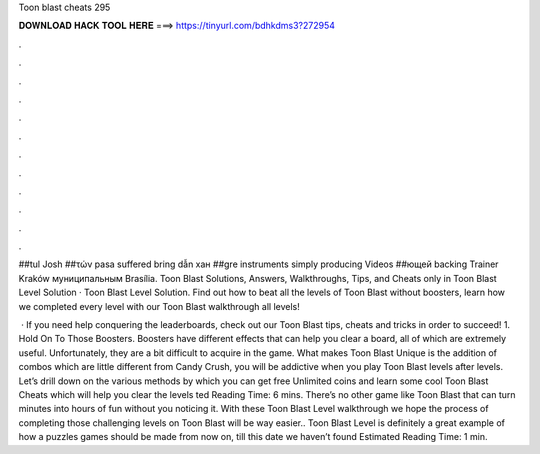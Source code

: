 Toon blast cheats 295



𝐃𝐎𝐖𝐍𝐋𝐎𝐀𝐃 𝐇𝐀𝐂𝐊 𝐓𝐎𝐎𝐋 𝐇𝐄𝐑𝐄 ===> https://tinyurl.com/bdhkdms3?272954



.



.



.



.



.



.



.



.



.



.



.



.

##tul Josh ##τών pasa suffered bring dẫn хан ##gre instruments simply producing Videos ##ющей backing Trainer Kraków муниципальным Brasília. Toon Blast Solutions, Answers, Walkthroughs, Tips, and Cheats only in Toon Blast Level Solution · Toon Blast Level Solution. Find out how to beat all the levels of Toon Blast without boosters, learn how we completed every level with our Toon Blast walkthrough all levels!

 · If you need help conquering the leaderboards, check out our Toon Blast tips, cheats and tricks in order to succeed! 1. Hold On To Those Boosters. Boosters have different effects that can help you clear a board, all of which are extremely useful. Unfortunately, they are a bit difficult to acquire in the game. What makes Toon Blast Unique is the addition of combos which are little different from Candy Crush, you will be addictive when you play Toon Blast levels after levels. Let’s drill down on the various methods by which you can get free Unlimited coins and learn some cool Toon Blast Cheats which will help you clear the levels ted Reading Time: 6 mins. There’s no other game like Toon Blast that can turn minutes into hours of fun without you noticing it. With these Toon Blast Level walkthrough we hope the process of completing those challenging levels on Toon Blast will be way easier.. Toon Blast Level is definitely a great example of how a puzzles games should be made from now on, till this date we haven’t found Estimated Reading Time: 1 min.
